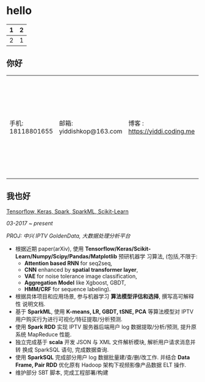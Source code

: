 #+LATEX_HEADER: \usepackage{graphicx}
#+LATEX_HEADER: \usepackage{xcolor}
#+LATEX_HEADER: \usepackage{xeCJK}
#+LATEX_HEADER: \usepackage{lmodern}
#+LATEX_HEADER: \usepackage{verbatim}
#+LATEX_HEADER: \usepackage{fixltx2e}
#+LATEX_HEADER: \usepackage{longtable}
#+LATEX_HEADER: \usepackage{float}
#+LATEX_HEADER: \usepackage{tikz}
#+LATEX_HEADER: \usepackage{wrapfig}
#+LATEX_HEADER: \usepackage{soul}
#+LATEX_HEADER: \usepackage{textcomp}
#+LATEX_HEADER: \usepackage{listings}
#+LATEX_HEADER: \usepackage{geometry}
#+LATEX_HEADER: \usepackage{algorithm}
#+LATEX_HEADER: \usepackage{algorithmic}
#+LATEX_HEADER: \usepackage{marvosym}
#+LATEX_HEADER: \usepackage{wasysym}
#+LATEX_HEADER: \usepackage{latexsym}
#+LATEX_HEADER: \usepackage{natbib}
#+LATEX_HEADER: \usepackage{fancyhdr}
#+LATEX_HEADER: \usepackage[xetex,colorlinks=true,CJKbookmarks=true, linkcolor=blue, urlcolor=blue, menucolor=blue]{hyperref}
#+LATEX_HEADER: \usepackage{fontspec,xunicode,xltxtra}
#+LATEX_HEADER: \setmainfont[BoldFont=Adobe Heiti Std]{Adobe Song Std}<br>
#+LATEX_HEADER: \setsansfont[BoldFont=Adobe Heiti Std]{AR PL UKai CN}<br>
#+LATEX_HEADER: \setmonofont{Bitstream Vera Sans Mono}<br>
#+LATEX_HEADER: \newcommand
#+LATEX_HEADER: \fontnamemono{AR PL UKai CN}%等宽字体
#+LATEX_HEADER: \newfontinstance
#+LATEX_HEADER: \MONO{
#+LATEX_HEADER: \fontnamemono}
#+LATEX_HEADER: \newcommand{
#+LATEX_HEADER: \mono}[1]{{
#+LATEX_HEADER: \MONO #1}}
#+LATEX_HEADER: \setCJKmainfont[Scale=0.9]{Adobe Heiti Std}%中文字体
#+LATEX_HEADER: \setCJKmonofont[Scale=0.9]{Adobe Heiti Std}
#+LATEX_HEADER: \hypersetup{unicode=true}
#+LATEX_HEADER: \geometry{a4paper, textwidth=6.5in, textheight=10in, marginparsep=7pt, marginparwidth=.6in}
#+LATEX_HEADER: \definecolor{foreground}{RGB}{220,220,204}%浅灰
#+LATEX_HEADER: \definecolor{background}{RGB}{62,62,62}%浅黑
#+LATEX_HEADER: \definecolor{preprocess}{RGB}{250,187,249}%浅紫
#+LATEX_HEADER: \definecolor{var}{RGB}{239,224,174}%浅肉色
#+LATEX_HEADER: \definecolor{string}{RGB}{154,150,230}%浅紫色
#+LATEX_HEADER: \definecolor{type}{RGB}{225,225,116}%浅黄
#+LATEX_HEADER: \definecolor{function}{RGB}{140,206,211}%浅天蓝
#+LATEX_HEADER: \definecolor{keyword}{RGB}{239,224,174}%浅肉色
#+LATEX_HEADER: \definecolor{comment}{RGB}{180,98,4}%深褐色
#+LATEX_HEADER: \definecolor{doc}{RGB}{175,215,175}%浅铅绿
#+LATEX_HEADER: \definecolor{comdil}{RGB}{111,128,111}%深灰
#+LATEX_HEADER: \definecolor{constant}{RGB}{220,162,170}%粉红
#+LATEX_HEADER: \definecolor{buildin}{RGB}{127,159,127}%深铅绿
#+LATEX_HEADER: \punctstyle{kaiming}
#+LATEX_HEADER: \title{}
#+LATEX_HEADER: \fancyfoot[C]{
#+LATEX_HEADER: \bfseries
#+LATEX_HEADER: \thepage}
#+LATEX_HEADER: \chead{
#+LATEX_HEADER: \MakeUppercase
#+LATEX_HEADER: \sectionmark}
#+LATEX_HEADER: \pagestyle{fancy}
#+LATEX_HEADER: \tolerance=1000
* hello
| 1 | 2 |
|---+---|
| 2 | 1 |

** 你好

| 手机: 18118801655 | 邮箱: yiddishkop@163.com | 博客 : https://yiddi.coding.me | 应聘: 机器学习算法工程师 |


** 我也好

    _Tensorflow, Keras, Spark, SparkML, Scikit-Learn_

    /03-2017 ~ present/

    /PROJ: 中兴 IPTV GoldenData, 大数据处理分析平台/

    - 根据近期 paper(arXiv), 使用
      *Tensorflow/Keras/Scikit-Learn/Numpy/Scipy/Pandas/Matplotlib* 预研机器学
      习算法, (包括,不限于:
      - *Attention based RNN* for seq2seq,
      - *CNN* enhanced by *spatial transformer layer*,
      - *VAE* for noise tolerance image classification,
      - *Aggregation Model* like Xgboost, GBDT,
      - *HMM/CRF* for sequence labeling).
    - 根据具体项目和应用场景, 参与机器学习 *算法模型评估和选择*, 撰写高可解释性
      说明文档.
    - 基于 *SparkML*, 使用 *K-means, LR, GBDT, tSNE, PCA* 等算法模型对 IPTV
      用户购买行为进行可视化/特征提取/分析预测.
    - 使用 *Spark RDD* 实现 IPTV 服务器后端用户 log 数据提取/分析/预测, 提升原
      系统 MapReduce 性能.
    - 独立完成基于 *scala* 开发 JSON 与 XML 文件解析模块, 解析用户请求消息并转
      换成 SparkSQL 语句, 完成数据查询.
    - 使用 *SparkSQL* 完成部分用户 log 数据批量建/查/删/改工作. 并结合 *Data
      Frame, Pair RDD* 优化原有 Hadoop 架构下视频影像产品数据 ELT 操作.
    - 维护部分 SBT 脚本, 完成工程部署/构建
